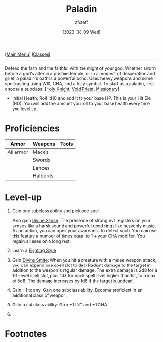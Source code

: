 :PROPERTIES:
:ID:       940552be-47cf-48ff-8ca0-8c2b7f629052
:END:
#+title:    Paladin
#+filetags: :DND:paladin:
#+author:   zfoteff
#+date:     [2023-08-09 Wed]
#+summary:  Paladin class
#+HTML_HEAD: <link rel="stylesheet" type="text/css" href="../static/stylesheets/subclass-style.css" />
#+BEGIN_CENTER
[[[id:7d419730-2064-41f9-80ee-f24ed9b01ac7][Main Menu]]] [[[id:69ef1740-156a-4e42-9493-49ec80a4ac26][Classes]]]
#+END_CENTER
-----
Defend the faith and the faithful with the might of your god. Whether sworn before a god's alter in a pristine temple, or in a moment of desperation and grief, a paladin's oath is a powerful bond. Uses heavy weapons and some spellcasting using WIS, CHA, and a holy symbol. To start as a paladin, first choose a subclass: [[[id:60eb64e5-82ae-42d0-9b3f-e0a662fda360][Holy Knight]], [[id:df760c35-e021-4db3-ba72-4bf457d937fd][Void Priest]], [[id:5afcd93c-8342-4bb3-968c-1d7124b9d93d][Missionary]]]

- Initial Health: Roll 1d10 and add it to your base HP. This is your Hit Die (HD). You will add the amount you roll to your base health every time you level up.

* Proficiencies
| Armor     | Weapons  | Tools |
|-----------+----------+-------|
| All armor | Maces    |       |
|           | Swords   |       |
|           | Lances   |       |
|           | Halberds |       |
* Level-up
1. Gain one subclass ability and pick one spell.

   Also gain _Divine Sense_. The presence of strong evil registers on your senses like a harsh sound and powerful good rings like heavenly music. As an action, you can open your awareness to detect such. You can use this feature a number of times equal to 1 + your CHA modifier. You regain all uses on a long rest.
2. Learn a _Fighting Style_
3. Gain _Divine Smite_: When you hit a creature with a melee weapon attack, you can expend one spell slot to deal Radiant damage to the target in addition to the weapon's regular damage. The extra damage is 2d8 for a 1st-level spell slot, plus 1d8 for each spell level higher than 1st, to a max of 5d8. The damage increases by 1d8 if the target is undead.
4. Gain +1 to any. Gain one subclass ability. Become proficient in an additional class of weapon.
5. Gain a subclass ability. Gain +1 INT and +1 CHA
6.
* Footnotes
